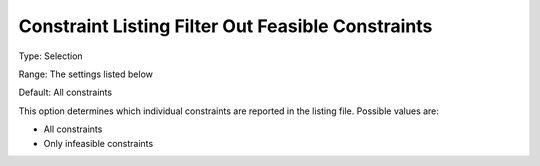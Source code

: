

.. _Options_Constraints_-_Constraint_List2:


Constraint Listing Filter Out Feasible Constraints
==================================================



Type:	Selection	

Range:	The settings listed below	

Default:	All constraints	



This option determines which individual constraints are reported in the listing file. Possible values are:



*	All constraints
*	Only infeasible constraints



